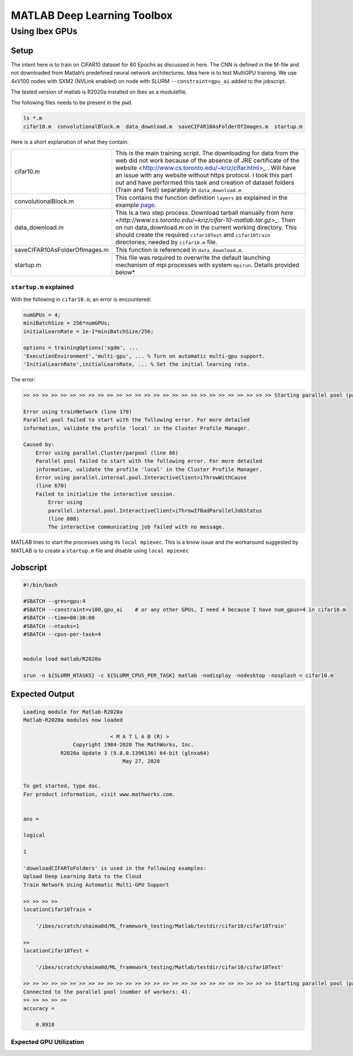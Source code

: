 .. sectionauthor:: Mohsin Ahmed Shaikh <mohsin.shaikh@kaust.edu.sa>
.. meta::
    :description: Deep Learning with Matlab
    :keywords: matlab, gpus, deep learning

================================================
MATLAB Deep Learning Toolbox
================================================

..
  Using Shaheen 3 CPUs 
  =====================

Using Ibex GPUs 
===============

Setup
------

The intent here is to train on CIFAR10 dataset for 60 Epochs as discussed in here.
The CNN is defined in the M-file and not downloaded from Matlab’s predefined neural network architectures.
Idea here is to test MultiGPU training. We use 4xV100 nodes with SXM2 (NVLink enabled) on node with SLURM ``--constraint=gpu_ai`` added to the jobscript.

The tested version of matlab is R2020a installed on Ibex as a modulefile.

The following files needs to be present in the ``pwd``. 

.. code-block::

    ls *.m
    cifar10.m  convolutionalBlock.m  data_download.m  saveCIFAR10AsFolderOfImages.m  startup.m

Here is a short explanation of what they contain:


.. list-table:: 
   :widths: 30 60

   * - cifar10.m
     - This is the main training script. The downloading for data from the web did not work because of the absence of JRE certificate of the website <http://www.cs.toronto.edu/~kriz/cifar.html>_ . Will have an issue with any website without https protocol. I took this part out and have performed this task and creation of dataset folders (Train and Test) separately in ``data_download.m``
   * - convolutionalBlock.m
     - This contains the function definition ``layers`` as explained in the example `page <https://au.mathworks.com/help/deeplearning/ug/train-network-using-automatic-multi-gpu-support.html?searchHighlight=multigpu&s_tid=srchtitle>`_.
   * - data_download.m
     - This is a two step process. Download tarball manually from `here <http://www.cs.toronto.edu/~kriz/cifar-10-matlab.tar.gz>_`. Then on run data_download.m on in the current working directory. This should create the required ``cifar10Test`` and ``cifar10Train`` directories, needed by ``cifar10.m`` file.
   * - saveCIFAR10AsFolderOfImages.m
     - This function is referenced in ``data_download.m``.
   * - startup.m
     - This file was required to overwrite the default launching mechanism of mpi processes with system ``mpirun``. Details provided below*





``startup.m`` explained
************************
With the following in ``cifar10.m``, an error is encountered:

.. code-block::

    numGPUs = 4;
    miniBatchSize = 256*numGPUs;
    initialLearnRate = 1e-1*miniBatchSize/256;

    options = trainingOptions('sgdm', ...
    'ExecutionEnvironment','multi-gpu', ... % Turn on automatic multi-gpu support.
    'InitialLearnRate',initialLearnRate, ... % Set the initial learning rate.

The error:

.. code-block::

    >> >> >> >> >> >> >> >> >> >> >> >> >> >> >> >> >> >> >> >> >> >> >> >> >> >> >> Starting parallel pool (parpool) using the 'local' profile ...

    Error using trainNetwork (line 170)
    Parallel pool failed to start with the following error. For more detailed
    information, validate the profile 'local' in the Cluster Profile Manager.

    Caused by:
        Error using parallel.Cluster/parpool (line 86)
        Parallel pool failed to start with the following error. For more detailed
        information, validate the profile 'local' in the Cluster Profile Manager.
        Error using parallel.internal.pool.InteractiveClient>iThrowWithCause
        (line 670)
        Failed to initialize the interactive session.
            Error using
            parallel.internal.pool.InteractiveClient>iThrowIfBadParallelJobStatus
            (line 808)
            The interactive communicating job failed with no message.

MATLAB tries to start the processes using its ``local mpiexec``. This is a know issue and the workaround suggested by MATLAB is to create a ``startup.m`` file and disable using ``local mpiexec``

Jobscript
---------

.. code-block::

    #!/bin/bash

    #SBATCH --gres=gpu:4
    #SBATCH --constraint=v100,gpu_ai    # or any other GPUs, I need 4 because I have num_gpus=4 in cifar10.m
    #SBATCH --time=00:30:00
    #SBATCH --ntasks=1
    #SBATCH --cpus-per-task=4


    module load matlab/R2020a

    srun -n ${SLURM_NTASKS} -c ${SLURM_CPUS_PER_TASK} matlab -nodisplay -nodesktop -nosplash < cifar10.m


Expected Output
---------------

.. code-block::
    
    Loading module for Matlab-R2020a
    Matlab-R2020a modules now loaded

                                < M A T L A B (R) >
                    Copyright 1984-2020 The MathWorks, Inc.
                R2020a Update 3 (9.8.0.1396136) 64-bit (glnxa64)
                                    May 27, 2020

    
    To get started, type doc.
    For product information, visit www.mathworks.com.
    

    ans =

    logical

    1

    'downloadCIFARToFolders' is used in the following examples:
    Upload Deep Learning Data to the Cloud
    Train Network Using Automatic Multi-GPU Support
    
    >> >> >> >> 
    locationCifar10Train =

        '/ibex/scratch/shaima0d/ML_framework_testing/Matlab/testdir/cifar10/cifar10Train'

    >> 
    locationCifar10Test =

        '/ibex/scratch/shaima0d/ML_framework_testing/Matlab/testdir/cifar10/cifar10Test'

    >> >> >> >> >> >> >> >> >> >> >> >> >> >> >> >> >> >> >> >> >> >> >> >> >> >> >> Starting parallel pool (parpool) using the 'local' profile ...
    Connected to the parallel pool (number of workers: 4).
    >> >> >> >> >> 
    accuracy =

        0.8918

Expected GPU Utilization
*************************

.. image:: ../static/gpu_utilization.png
   :width: 800
   :alt: GPU utilization when running MATLAB DL training on 4 GPUs on a single node